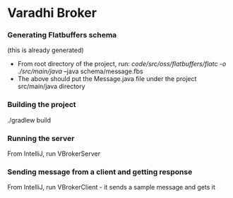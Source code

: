 * Varadhi Broker

*** Generating Flatbuffers schema
    (this is already generated)
    - From root directory of the project, run:
      /code/src/oss/flatbuffers/flatc -o ./src/main/java/ --java schema/message.fbs
    - The above should put the Message.java file under the project src/main/java directory

*** Building the project
    ./gradlew build

*** Running the server
    From IntelliJ, run VBrokerServer

*** Sending message from a client and getting response
    From IntelliJ, run VBrokerClient - it sends a sample message and gets it
